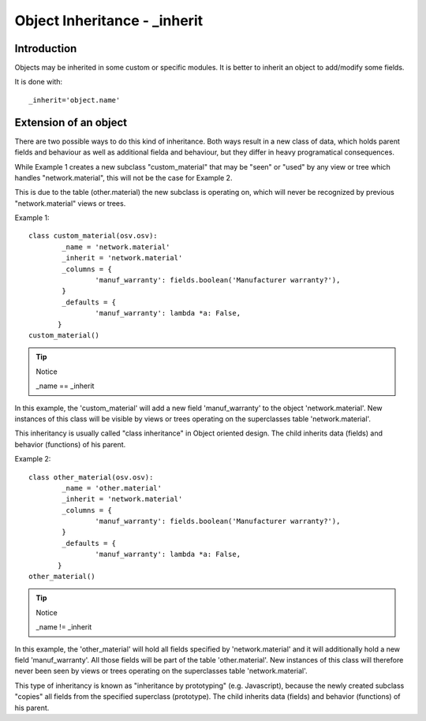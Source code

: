 Object Inheritance - _inherit
=============================


Introduction
++++++++++++

Objects may be inherited in some custom or specific modules. It is better to inherit an object to add/modify some fields.

It is done with::

        _inherit='object.name'
        
Extension of an object
++++++++++++++++++++++

There are two possible ways to do this kind of inheritance. Both ways result in a new class of data, which holds parent fields and behaviour as well as additional fielda and behaviour, but they differ in heavy programatical consequences. 

While Example 1 creates a new subclass "custom_material" that may be "seen" or "used" by any view or tree which handles "network.material", this will not be the case for Example 2. 

This is due to the table (other.material) the new subclass is operating on, which will never be recognized by previous "network.material" views or trees.

Example 1::

        class custom_material(osv.osv):
	        _name = 'network.material'
	        _inherit = 'network.material'
	        _columns = {
		        'manuf_warranty': fields.boolean('Manufacturer warranty?'),
	        }
	        _defaults = {
		        'manuf_warranty': lambda *a: False,
               }
        custom_material()

.. tip:: Notice
        
        _name == _inherit

In this example, the 'custom_material' will add a new field 'manuf_warranty' to the object 'network.material'. New instances of this class will be visible by views or trees operating on the superclasses table 'network.material'.

This inheritancy is usually called "class inheritance" in Object oriented design. The child inherits data (fields) and behavior (functions) of his parent.


Example 2::

        class other_material(osv.osv):
	        _name = 'other.material'
	        _inherit = 'network.material'
	        _columns = {
		        'manuf_warranty': fields.boolean('Manufacturer warranty?'),
	        }
	        _defaults = {
		        'manuf_warranty': lambda *a: False,
               }
        other_material()

.. tip:: Notice

        _name != _inherit

In this example, the 'other_material' will hold all fields specified by 'network.material' and it will additionally hold a new field 'manuf_warranty'. All those fields will be part of the table 'other.material'. New instances of this class will therefore never been seen by views or trees operating on the superclasses table 'network.material'.

This type of inheritancy is known as "inheritance by prototyping" (e.g. Javascript), because the newly created subclass "copies" all fields from the specified superclass (prototype). The child inherits data (fields) and behavior (functions) of his parent. 

